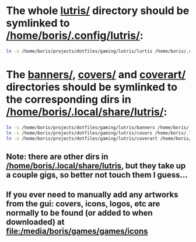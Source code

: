 * The whole [[file:/home/boris/projects/dotfiles/gaming/lutris/lutris][lutris/]] directory should be symlinked to [[/home/boris/.config/lutris/]]:
  #+BEGIN_SRC sh
  ln -s /home/boris/projects/dotfiles/gaming/lutris/lurtis /home/boris/.config/lutris
  #+END_SRC

* The [[file:/home/boris/projects/dotfiles/gaming/lutris/banners][banners/]], [[file:/home/boris/projects/dotfiles/gaming/lutris/covers][covers/]] and [[file:/home/boris/projects/dotfiles/gaming/lutris/coverart][coverart/]] directories should be symlinked to the corresponding dirs in [[/home/boris/.local/share/lutris/]]:
  #+BEGIN_SRC sh
  ln -s /home/boris/projects/dotfiles/gaming/lutris/banners /home/boris/.local/share/lutris/banners
  ln -s /home/boris/projects/dotfiles/gaming/lutris/covers /home/boris/.local/share/lutris/covers
  ln -s /home/boris/projects/dotfiles/gaming/lutris/coverart /home/boris/.local/share/lutris/coverart
  #+END_SRC

** Note: there are other dirs in [[/home/boris/.local/share/lutris]], but they take up a couple gigs, so better not touch them I guess...

** If you ever need to manually add any artworks from the gui: covers, icons, logos, etc are normally to be found (or added to when downloaded) at [[file:/media/boris/games/games/icons]]
